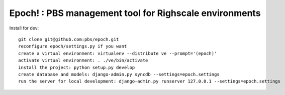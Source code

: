 Epoch! : PBS management tool for Righscale environments
=========================================

Install for dev::

   git clone git@github.com:pbs/epoch.git
   reconfigure epoch/settings.py if you want
   create a virtual environment: virtualenv --distribute ve --prompt='(epoch)'
   activate virtual environment: . ./ve/bin/activate
   install the project: python setup.py develop
   create database and models: django-admin.py syncdb --settings=epoch.settings
   run the server for local development: django-admin.py runserver 127.0.0.1 --settings=epoch.settings